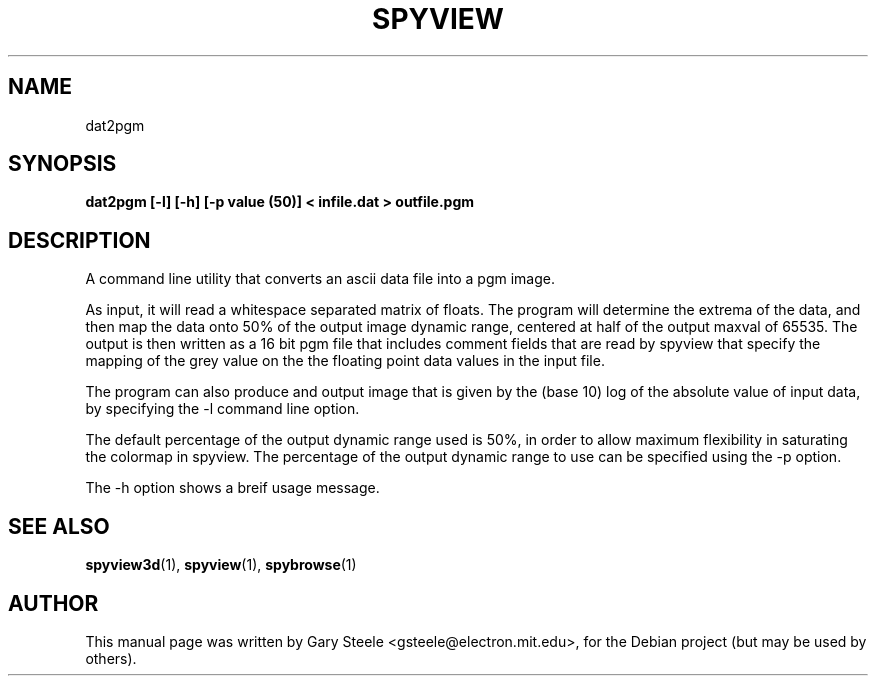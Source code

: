 .\"                                      Hey, EMACS: -*- nroff -*-
.\" First parameter, NAME, should be all caps
.\" Second parameter, SECTION, should be 1-8, maybe w/ subsection
.\" other parameters are allowed: see man(7), man(1)
.TH SPYVIEW SECTION "May  6, 2003"
.\" Please adjust this date whenever revising the manpage.
.\"
.\" Some roff macros, for reference:
.\" .nh        disable hyphenation
.\" .hy        enable hyphenation
.\" .ad l      left justify
.\" .ad b      justify to both left and right margins
.\" .nf        disable filling
.\" .fi        enable filling
.\" .br        insert line break
.\" .sp <n>    insert n+1 empty lines
.\" for manpage-specific macros, see man(7)
.SH NAME
dat2pgm
.SH SYNOPSIS
.B dat2pgm [-l] [-h] [-p value (50)] < infile.dat > outfile.pgm
.br
.SH DESCRIPTION
.PP
A command line utility that converts an ascii data file into a pgm image.
.PP
As input, it will read a whitespace separated matrix of floats. The
program will determine the extrema of the data, and then map the data
onto 50% of the output image dynamic range, centered at half of the
output maxval of 65535. The output is then written as a 16 bit pgm
file that includes comment fields that are read by spyview that
specify the mapping of the grey value on the the floating point data
values in the input file.
.PP
The program can also produce and output image that is given by the
(base 10) log of the absolute value of input data, by specifying the
-l command line option.
.PP
The default percentage of the output dynamic range used is 50%, in
order to allow maximum flexibility in saturating the colormap in
spyview. The percentage of the output dynamic range to use can be
specified using the -p option.
.PP
The -h option shows a breif usage message.
.PP
.SH SEE ALSO
.BR spyview3d (1),
.BR spyview (1),
.BR spybrowse (1)
.br
.SH AUTHOR
This manual page was written by Gary Steele <gsteele@electron.mit.edu>,
for the Debian project (but may be used by others).





